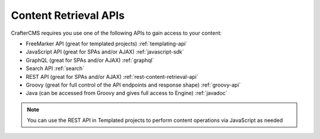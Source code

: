----------------------
Content Retrieval APIs
----------------------
CrafterCMS requires you use one of the following APIs to gain access to your content:

* FreeMarker API (great for templated projects) :ref:`templating-api`
* JavaScript API (great for SPAs and/or AJAX) :ref:`javascript-sdk`
* GraphQL (great for SPAs and/or AJAX) :ref:`graphql`
* Search API :ref:`search`
* REST API (great for SPAs and/or AJAX) :ref:`rest-content-retrieval-api`
* Groovy (great for full control of the API endpoints and response shape) :ref:`groovy-api`
* Java (can be accessed from Groovy and gives full access to Engine) :ref:`javadoc`

.. list-table::
   :header-rows: 1

    * - Project Type
      - API
      - Description
      - Link
    * - Headless
      - JavaScript SDK
      - The JavaScript SDK allows access to CrafterCMS services from any SPA framework or direct JavaScript. The SDK also enables Experience Builder (In-Content Editing capabilities) for any project, including SPA projects.
      - :ref:`javascript-sdk`
    * -
      - GraphQL
      - The GraphQL API allows content retrieval and control over the shape of the response.
      - :ref:`graphql`
	* -
      - REST API
      - The REST API allows content retrieval using the default REST API endpoints, and also allows the developer to define custom endpoints with full control over the shape of the response. To create custom endpoints, see the Groovy API indicated below.
      - :ref:`rest-content-retrieval-api`
    * -
      - Search
      - The search API allows full text search, filtering, ranking and boosting across the entire project.
      - :ref:`search`
	* -
      - Groovy
      - The Groovy API allows for writing server-side code that can perform business logic, content operations, and more. This layer also allows the developer to create custom REST endpoints with full control over the shape of the response.
      - :ref:`groovy-api` and :ref:`javadoc`
	* -
      - Static Asset Access
      - The Static Asset Access allows the developer to access static assets (images, videos, etc.) from internally managed or externally managed repositories.
      - :ref:`static-content-access`
    * - Templated
	  - FreeMarker
      - The FreeMarker API allows access to CrafterCMS services from FreeMarker templates for server-side rendered projects.
      - :ref:`templating-api`
	* -
      - Search
      - The search API allows full text search, filtering, ranking and boosting across the entire project.
      - :ref:`search`
	* -
      - Groovy
      - The Groovy API allows for writing server-side code that can perform business logic, content operations, and more. This layer also allows the developer to create custom REST endpoints with full control over the shape of the response.
      - :ref:`groovy-api` and :ref:`javadoc`
	* -
      - Static Asset Access
      - The Static Asset Access allows the developer to access static assets (images, videos, etc.) from internally managed or externally managed repositories.
      - :ref:`static-content-access`

.. Note::
    You can use the REST API in Templated projects to perform content operations via JavaScript as needed